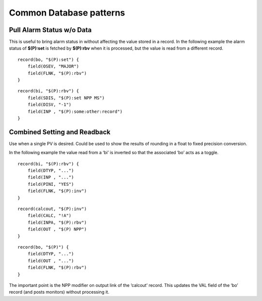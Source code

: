 Common Database patterns
========================

Pull Alarm Status w/o Data
--------------------------
This is useful to bring alarm status in without affecting the value stored in a record. 
In the following example the alarm status of **$(P):set** is fetched by **$(P):rbv** when it is processed, but the value is read from a different record.

::

    record(bo, "$(P):set") {
        field(OSEV, "MAJOR")
        field(FLNK, "$(P):rbv")
    }

::

    record(bi, "$(P):rbv") {
        field(SDIS, "$(P):set NPP MS")
        field(DISV, "-1")
        field(INP , "$(P):some:other:record")   
    }

Combined Setting and Readback
-----------------------------
Use when a single PV is desired. Could be used to show the results of rounding in a float to fixed precision conversion.

In the following example the value read from a ‘bi’ is inverted so that the associated ‘bo’ acts as a toggle.

::

    record(bi, "$(P):rbv") {
        field(DTYP, "...")
        field(INP , "...")
        field(PINI, "YES")
        field(FLNK, "$(P):inv")
    }

::

    record(calcout, "$(P):inv")
        field(CALC, "!A")
        field(INPA, "$(P):rbv")
        field(OUT , "$(P) NPP")
    }

::

    record(bo, "$(P)") {
        field(DTYP, "...")
        field(OUT , "...")
        field(FLNK, "$(P):rbv")
    }

The important point is the NPP modifier on output link of the ‘calcout’ record. 
This updates the VAL field of the ‘bo’ record (and posts monitors) without processing it.
